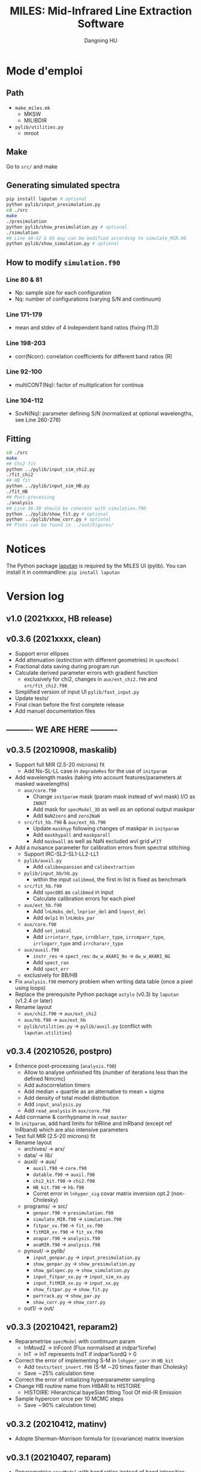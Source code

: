 #+TITLE: MILES: Mid-Infrared Line Extraction Software
#+AUTHOR: Dangning HU

* Mode d'emploi
** Path
- ~make_miles.mk~
  + MKSW
  + MILIBDIR
- ~pylib/utilities.py~
  + mroot
** Make
Go to ~src/~ and make
** Generating simulated spectra
#+BEGIN_SRC bash
pip install laputan # optional
python pylib/input_presimulation.py
cd ./src
make
./presimulation
python pylib/show_presimulation.py # optional
./simulation
## Line 40-42 & 65 may can be modified according to simulate_MIR.90
python pylib/show_simulation.py # optional
#+END_SRC
** How to modify ~simulation.f90~
*** Line 80 & 81
- Np: sample size for each configuration
- Nq: number of configurations (varying S/N and continuum)
*** Line 171-179
- mean and stdev of 4 independent band ratios (fixing I11.3)
*** Line 198-203
- corr(Ncorr): correlation coefficients for different band ratios (R)
*** Line 92-100
- multiCONT(Nq): factor of multiplication for continua
*** Line 104-112
- SovN(Nq): parameter defining S/N (normalized at optional wavelengths, see Line 260-276)
** Fitting
#+BEGIN_SRC bash
cd ./src
make
## Chi2 fit
python ../pylib/input_sim_chi2.py
./fit_chi2
## HB fit
python ../pylib/input_sim_HB.py
./fit_HB
## Post-processing
./analysis
## Line 36-38 should be coherent with simulation.f90
python ../pylib/show_fit.py # optional
python ../pylib/show_corr.py # optional
## Plots can be found in ../out/Figures/
#+END_SRC
* Notices
The Python package [[https://github.com/kxxdhdn/LAPUTAN][laputan]] is required by the MILES UI (pylib). You can install it in commandline: ~pip install laputan~
* Version log
** v1.0 (2021xxxx, HB release)
** v0.3.6 (2021xxxx, clean)
- Support error ellipses
- Add attenuation (extinction with different geometries) in ~specModel~
- Fractional data saving during program run
- Calculate derived parameter errors with gradient function
  + exclusively for chi2, changes in ~aux/ext_chi2.f90~ and ~src/fit_chi2.f90~
- Simplified version of input UI ~pylib/fast_input.py~
- Update tests/
- Final clean before the first complete release
- Add manuel documentation files
** ---------- WE ARE HERE ----------
** v0.3.5 (20210908, maskalib)
- Support full MIR (2.5-20 microns) fit
  + Add Ns-SL-LL case in ~degradeRes~ for the use of ~initparam~
- Add wavelength masks (taking into account features/parameters at masked wavelengths)
  + ~aux/core.f90~
    * Change ~initparam~ mask (param mask instead of wvl mask) I/O as ~INOUT~
    * Add mask for ~specModel_3D~ as well as an optional output maskpar
    * Add ~NaN2zero~ and ~zero2NaN~
  + ~src/fit_hb.f90~ & ~aux/ext_hb.f90~
    * Update ~maskhyp~ following changes of maskpar in ~initparam~
    * Add ~maskhypall~ and ~maskparall~
    * Add ~maskwall~ as well as NaN excluded wvl grid ~wFIT~
- Add a nuisance parameter for calibration errors from spectral stitching
  + Support IRC-SL2-SL1-LL2-LL1
  + ~pylib/auxil.py~
    * Add ~calibexpansion~ and ~calibextraction~
  + ~pylib/input_bb/hb.py~
    * within the input ~calibmod~, the first in list is fixed as benchmark
  + ~src/fit_hb.f90~
    * Add ~specOBS~ as ~calibmod~ in input
    * Calculate calibration errors for each pixel
  + ~aux/ext_hb.f90~
    * Add ~lnLHobs_del~, ~lnprior_del~ and ~lnpost_del~
    * Add ~delp1~ in ~lnLHobs_par~
  + ~aux/core.f90~
    + Add ~set_indcal~
    + Add ~irrintarr_type~, ~irrdblarr_type~, ~irrcmparr_type~, ~irrlogarr_type~ and ~irrchararr_type~
  + ~aux/auxil.f90~
    * ~instr_res~ \rarr ~spect_res~: ~dw_w_AKARI_Ns~ \rarr ~dw_w_AKARI_NG~
    * Add ~spect_ran~
    * Add ~spect_err~
  + exclusively for BB/HB
- Fix ~analysis.f90~ memory problem when writing data table (once a pixel using loops)
- Replace the prerequisite Python package ~astylo~ (v0.3) by ~laputan~ (v1.2.4 or later)
- Rename layout
  + ~aux/chi2.f90~ \rarr ~aux/ext_chi2~
  + ~aux/hb.f90~ \rarr ~aux/ext_hb~
  + ~pylib/utilities.py~ \rarr ~pylib/auxil.py~ (conflict with ~laputan.utilities~)
** v0.3.4 (20210526, postpro)
- Enhence post-processing (~analysis.f90~)
  + Allow to analyse unfinished fits (number of iterations less than the defined Nmcmc)
  + Add autocorrelation timers
  + Add median + quartile as an alternative to mean + sigma
  + Add density of total model distribution
  + Add ~input_analysis.py~
  + Add ~read_analysis~ in ~aux/core.f90~
- Add corrname & corrhypname in ~read_master~
- In ~initparam~, add hard limits for lnRline and lnRband (except ref lnRband) which are also intensive parameters
- Test full MIR (2.5-20 microns) fit
- Rename layout
  + archives/ \rarr arx/
  + data/ \rarr lib/
  + auxil/ \rarr aux/
    * ~auxil.f90~ \rarr ~core.f90~
    * ~datable.f90~ \rarr ~auxil.f90~
    * ~chi2_kit.f90~ \rarr ~chi2.f90~
    * ~HB_kit.f90~ \rarr ~hb.f90~
    * Corret error in ~lnhyper_sig~ covar matrix inversion opt.2 (non-Cholesky)
  + programs/ \rarr src/
    * ~genpar.f90~ \rarr ~presimulation.f90~
    * ~simulate_MIR.f90~ \rarr ~simulation.f90~
    * ~fitpar_xx.f90~ \rarr ~fit_xx.f90~
    * ~fitMIR_xx.f90~ \rarr ~fit_xx.f90~
    * ~anapar.f90~ \rarr ~analysis.f90~
    * ~anaMIR.f90~ \rarr ~analysis.f90~
  + pynout/ \rarr pylib/
    * ~input_genpar.py~ \rarr ~input_presimulation.py~
    * ~show_genpar.py~ \rarr ~show_presimulation.py~
    * ~show_galspec.py~ \rarr ~show_simulation.py~
    * ~input_fitpar_xx.py~ \rarr ~input_sim_xx.py~
    * ~input_fitMIR_xx.py~ \rarr ~input_xx.py~
    * ~show_fitpar.py~ \rarr ~show_fit.py~
    * ~partrack.py~ \rarr ~show_par.py~
    * ~show_corr.py~ \rarr ~show_corr.py~
  + out1/ \rarr out/
** v0.3.3 (20210421, reparam2)
- Reparametrise ~specModel~ with contimuum param
  + lnMovd2 \rarr lnFcont (Flux normalised at indpar%refw)
  + lnT \rarr lnT represents lndT if indpar%ordQ > 0
- Correct the error of implementing S-M in ~lnhyper_corr~ in ~HB_kit~
  + Add ~tests/test_invert.f90~ (S-M \sim20 times faster than Cholesky)
  + Save \sim25% calculation time
- Correct the error of initializing hyperparameter sampling
- Change HB routine name from HIBARI to HISTOIRE
  + HISTOIRE: HIerarchical bayeSian fitting Tool Of mid-IR Emission
- Sample hypercorr once per 10 MCMC steps
  + Save \sim90% calculation time)
** v0.3.2 (20210412, matinv)
- Adopte Sherman-Morrison formula for (covariance) matrix inversion
** v0.3.1 (20210407, reparam)
- Reparametrise ~specModel~ with band ratios instead of band intensities
  + lnIband \rarr lnRband (represents lnIband for indpar%refB)
  + lnIline \rarr lnRline
** v0.3 (20210331, HB beta)
- Add simulated galaxy spectral fitting
- Add uncertainty propagation for band ratios
  + Use covar mat and param gradient for chi2
  + Non-correlated analytic calculation for chi2 (alternative post-analysis, see ~pynout/corr_fitpar~)
  + Calculate ratios in MCMC for HB
- INOUT file organization
  + Create out1/ and programs/ repertories
  + PyUI/ \rarr pynout/ (move all test interface scripts into tests/)
- ~initparam~/iniMC test revisit
  + Modify parameter ranges
  + Involve profile functions (~modifBB~, ~gaussLine~ & ~lorentzBand~) into the auto limits
  + Force limited=.TRUE. for intensive param
- Add ~auxil/chi2_kit.f90~ and ~auxil/HB_kit.f90~
- Modify ~SpecModel~ inputs by adding extinct(:,:) and moving extCurve to ~read_master~ <speed problem solved>
- Add resume option in ~read_master~ (used by HB only)
- Update Python interface pynout/
  + chi2, BB (non-hierarchical Bayesian) and HB (hierarchical Bayesian)
  + Add ~partrack~ to visualise MCMC sampling
- Update tests/dat/
** v0.2 (20210114, Bayes beta)
- HIBARI: HIerarchical BAyesian fitting Routine of mid-IR emission
  + BB: Non-hierarchical run
** v0.1 (20201221, Chi2 release)
- HDF5 file fractional writing
- Add generic interface
  + Add parvec for Gibbs sampling
  + parr \rarr parval
  + Add indpar
- ~par_type~ \rarr ~set_indpar~
- ~make_par~ \rarr ~read_master~ (update inspired by HerBIE)
- Add ~initparam~
- INOUT file organization
- parname changes
  + massBB \rarr lnMovd2
  + tempBB \rarr lnT
  + Iline \rarr lnIline
  + Iband \rarr lnIband
  + Av \rarr lnAv
  + Fstar \rarr lnFstar
- Unit revisit (unit consistent with inputs; all conversions within interface; MKS presented in comments as dimensional analysis)
- Correct vital error in ~test_fitChi2syn.f90~ external residual function
- Add iniMC test for chi2 convergence
- Create Python UI
** v0 (20200619, Chi2 beta)
- LE MIROIR: LEast-squares fitting of Mid-IR emission OptImized Routine
